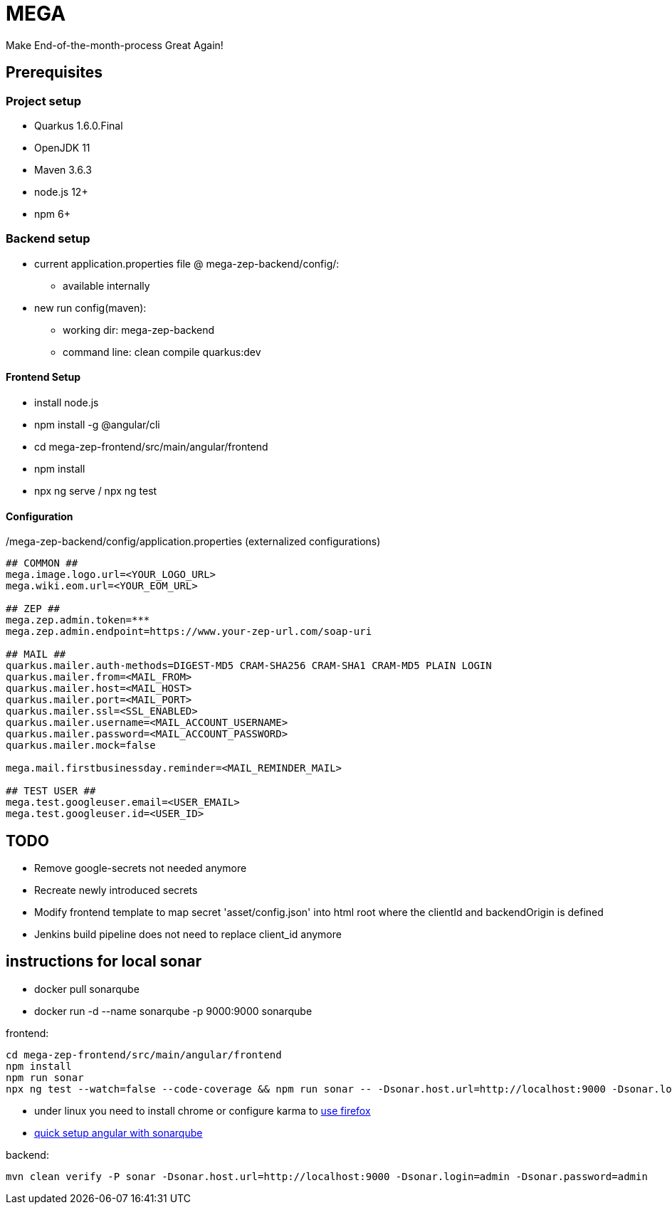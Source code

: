 = MEGA

Make End-of-the-month-process Great Again!

== Prerequisites

=== Project setup

- Quarkus 1.6.0.Final
- OpenJDK 11
- Maven 3.6.3
- node.js 12+
- npm 6+

=== Backend setup
- current application.properties file @ mega-zep-backend/config/:
    * available internally
- new run config(maven):
    * working dir: mega-zep-backend
    * command line: clean compile quarkus:dev

==== Frontend Setup

- install node.js
- npm install -g @angular/cli
- cd mega-zep-frontend/src/main/angular/frontend
- npm install
- npx ng serve / npx ng test

==== Configuration

./mega-zep-backend/config/application.properties (externalized configurations)
[source,properties]
----
## COMMON ##
mega.image.logo.url=<YOUR_LOGO_URL>
mega.wiki.eom.url=<YOUR_EOM_URL>

## ZEP ##
mega.zep.admin.token=***
mega.zep.admin.endpoint=https://www.your-zep-url.com/soap-uri

## MAIL ##
quarkus.mailer.auth-methods=DIGEST-MD5 CRAM-SHA256 CRAM-SHA1 CRAM-MD5 PLAIN LOGIN
quarkus.mailer.from=<MAIL_FROM>
quarkus.mailer.host=<MAIL_HOST>
quarkus.mailer.port=<MAIL_PORT>
quarkus.mailer.ssl=<SSL_ENABLED>
quarkus.mailer.username=<MAIL_ACCOUNT_USERNAME>
quarkus.mailer.password=<MAIL_ACCOUNT_PASSWORD>
quarkus.mailer.mock=false

mega.mail.firstbusinessday.reminder=<MAIL_REMINDER_MAIL>

## TEST USER ##
mega.test.googleuser.email=<USER_EMAIL>
mega.test.googleuser.id=<USER_ID>
----

## TODO

- Remove google-secrets not needed anymore
- Recreate newly introduced secrets
- Modify frontend template to map secret 'asset/config.json' into html root where the clientId and backendOrigin is defined
- Jenkins build pipeline does not need to replace client_id anymore

## instructions for local sonar
- docker pull sonarqube
- docker run -d --name sonarqube -p 9000:9000 sonarqube

frontend:
[source]
----
cd mega-zep-frontend/src/main/angular/frontend
npm install
npm run sonar
npx ng test --watch=false --code-coverage && npm run sonar -- -Dsonar.host.url=http://localhost:9000 -Dsonar.login=admin -Dsonar.password=admin
----
- under linux you need to install chrome or configure karma to https://developerslogblog.wordpress.com/2019/03/19/how-to-fix-no-binary-for-chrome-browser-on-your-platform/[use firefox]
- https://medium.com/@learning.bikash/angular-code-coverage-with-sonarqube-d2283442080b[quick setup angular with sonarqube]

backend: 
[source]
----
mvn clean verify -P sonar -Dsonar.host.url=http://localhost:9000 -Dsonar.login=admin -Dsonar.password=admin
----
